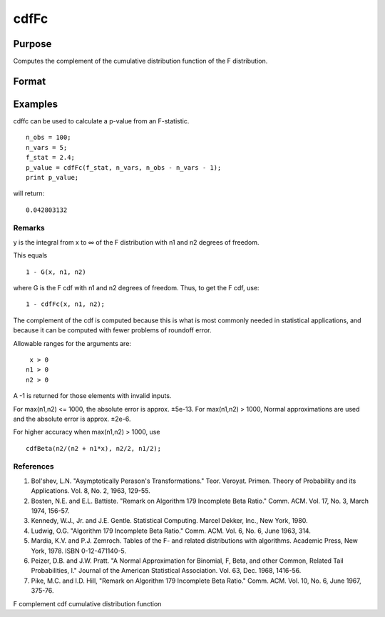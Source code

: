 
cdfFc
==============================================

Purpose
----------------
Computes the complement of the cumulative distribution function of the F distribution.

Format
----------------
.. function:: cdfFc(x, n1, n2)

    :param x: NxK matrix.
    :type x: TODO

    :param n1: ExE conformable with x.
    :type n1: LxM matrix

    :param n2: ExE conformable with x and  n1.
    :type n2: PxQ matrix

    :returns: y (*TODO*), max(N,L,P) by max(K,M,Q) matrix

Examples
----------------
cdffc can be used to calculate a p-value from an F-statistic.

::

    n_obs = 100;
    n_vars = 5;
    f_stat = 2.4;
    p_value = cdfFc(f_stat, n_vars, n_obs - n_vars - 1);
    print p_value;

will return:

::

    0.042803132

Remarks
+++++++

y is the integral from x to ∞ of the F distribution with n1 and n2
degrees of freedom.

This equals

::

   1 - G(x, n1, n2)

where G is the F cdf with n1 and n2 degrees of freedom. Thus, to get the
F cdf, use:

::

   1 - cdfFc(x, n1, n2);

The complement of the cdf is computed because this is what is most
commonly needed in statistical applications, and because it can be
computed with fewer problems of roundoff error.

Allowable ranges for the arguments are:

::

    x > 0
   n1 > 0
   n2 > 0

A -1 is returned for those elements with invalid inputs.

For max(n1,n2) <= 1000, the absolute error is approx. ±5e-13. For
max(n1,n2) > 1000, Normal approximations are used and the absolute error
is approx. ±2e-6.

For higher accuracy when max(n1,n2) > 1000, use

::

   cdfBeta(n2/(n2 + n1*x), n2/2, n1/2);

.. seealso:: Functions :func:`cdfBeta`, :func:`cdfChic`, :func:`cdfN`, :func:`cdfNc`, :func:`cdfTc`, :func:`gamma`

References
++++++++++

#. Bol'shev, L.N. "Asymptotically Perason's Transformations." Teor.
   Veroyat. Primen. Theory of Probability and its Applications. Vol. 8,
   No. 2, 1963, 129-55.

#. Bosten, N.E. and E.L. Battiste. "Remark on Algorithm 179 Incomplete
   Beta Ratio." Comm. ACM. Vol. 17, No. 3, March 1974, 156-57.

#. Kennedy, W.J., Jr. and J.E. Gentle. Statistical Computing. Marcel
   Dekker, Inc., New York, 1980.

#. Ludwig, O.G. "Algorithm 179 Incomplete Beta Ratio." Comm. ACM. Vol.
   6, No. 6, June 1963, 314.

#. Mardia, K.V. and P.J. Zemroch. Tables of the F- and related
   distributions with algorithms. Academic Press, New York, 1978. ISBN
   0-12-471140-5.

#. Peizer, D.B. and J.W. Pratt. "A Normal Approximation for Binomial, F,
   Beta, and other Common, Related Tail Probabilities, I." Journal of
   the American Statistical Association. Vol. 63, Dec. 1968, 1416-56.

#. Pike, M.C. and I.D. Hill, "Remark on Algorithm 179 Incomplete Beta
   Ratio." Comm. ACM. Vol. 10, No. 6, June 1967, 375-76.

F complement cdf cumulative distribution function
